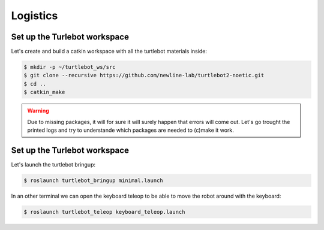 Logistics
========

Set up the Turlebot workspace
--------

Let's create and build a catkin workspace with all the turtlebot materials inside:

.. code-block:: bash
  
   $ mkdir -p ~/turtlebot_ws/src
   $ git clone --recursive https://github.com/newline-lab/turtlebot2-noetic.git
   $ cd ..
   $ catkin_make
.. warning::
  Due to missing packages, it will for sure it will surely happen that errors will come out. Let's go trought the printed logs and try to understande which packages are needed to (c)make it work.

.. toggle-header::
    :header: √ ** **
   Download the :download:`install_ws.sh <files/install_ws.sh>` , extract and run is as executable:
   .. code-block:: pygments.lexers.shell.BashSessionLexer

      sudo chmod +x ws_install.sh
      ./ws_install.sh

Set up the Turlebot workspace
--------

Let's launch the turtlebot bringup:

.. code-block:: bash
  
   $ roslaunch turtlebot_bringup minimal.launch

In an other terminal we can open the keyboard teleop to be able to move the robot around with the keyboard:

.. code-block:: bash
  
   $ roslaunch turtlebot_teleop keyboard_teleop.launch

